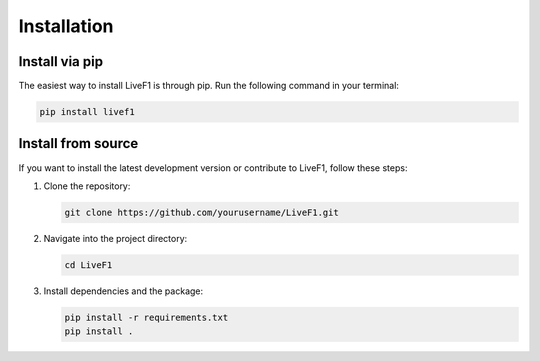 ********************************
Installation
********************************

Install via pip
-------------------

The easiest way to install LiveF1 is through pip. Run the following command in your terminal:

.. code-block:: bash

   pip install livef1

Install from source
-------------------

If you want to install the latest development version or contribute to LiveF1, follow these steps:

1. Clone the repository:

   .. code-block:: bash

      git clone https://github.com/yourusername/LiveF1.git

2. Navigate into the project directory:

   .. code-block:: bash

      cd LiveF1

3. Install dependencies and the package:

   .. code-block:: bash

      pip install -r requirements.txt
      pip install .
